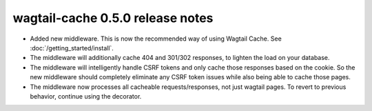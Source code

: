 wagtail-cache 0.5.0 release notes
=================================

* Added new middleware. This is now the recommended way of using Wagtail Cache. See :doc:`/getting_started/install`.
* The middleware will additionally cache 404 and 301/302 responses, to lighten the load on your database.
* The middleware will intelligently handle CSRF tokens and only cache those responses based on the cookie.
  So the new middleware should completely eliminate any CSRF token issues while also being able to cache those pages.
* The middleware now processes all cacheable requests/responses, not just wagtail pages. To revert to previous
  behavior, continue using the decorator.
